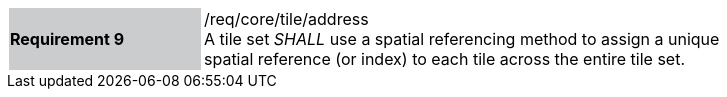 [width="90%",cols="2,6"]
|===
|*Requirement 9* {set:cellbgcolor:#CACCCE}|/req/core/tile/address +
A tile set _SHALL_ use a spatial referencing method to assign a unique +
spatial reference (or index) to each tile across the entire tile set.  {set:cellbgcolor:#FFFFFF}
|===

